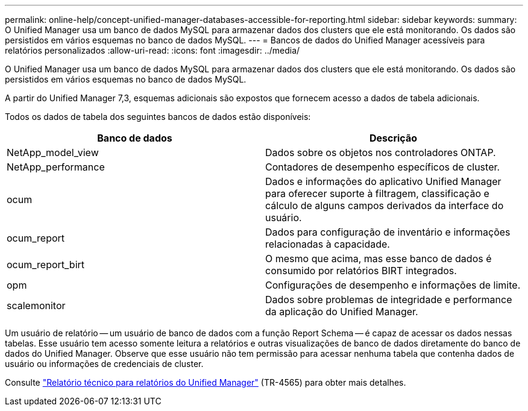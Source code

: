 ---
permalink: online-help/concept-unified-manager-databases-accessible-for-reporting.html 
sidebar: sidebar 
keywords:  
summary: O Unified Manager usa um banco de dados MySQL para armazenar dados dos clusters que ele está monitorando. Os dados são persistidos em vários esquemas no banco de dados MySQL. 
---
= Bancos de dados do Unified Manager acessíveis para relatórios personalizados
:allow-uri-read: 
:icons: font
:imagesdir: ../media/


[role="lead"]
O Unified Manager usa um banco de dados MySQL para armazenar dados dos clusters que ele está monitorando. Os dados são persistidos em vários esquemas no banco de dados MySQL.

A partir do Unified Manager 7,3, esquemas adicionais são expostos que fornecem acesso a dados de tabela adicionais.

Todos os dados de tabela dos seguintes bancos de dados estão disponíveis:

|===
| Banco de dados | Descrição 


 a| 
NetApp_model_view
 a| 
Dados sobre os objetos nos controladores ONTAP.



 a| 
NetApp_performance
 a| 
Contadores de desempenho específicos de cluster.



 a| 
ocum
 a| 
Dados e informações do aplicativo Unified Manager para oferecer suporte à filtragem, classificação e cálculo de alguns campos derivados da interface do usuário.



 a| 
ocum_report
 a| 
Dados para configuração de inventário e informações relacionadas à capacidade.



 a| 
ocum_report_birt
 a| 
O mesmo que acima, mas esse banco de dados é consumido por relatórios BIRT integrados.



 a| 
opm
 a| 
Configurações de desempenho e informações de limite.



 a| 
scalemonitor
 a| 
Dados sobre problemas de integridade e performance da aplicação do Unified Manager.

|===
Um usuário de relatório -- um usuário de banco de dados com a função Report Schema -- é capaz de acessar os dados nessas tabelas. Esse usuário tem acesso somente leitura a relatórios e outras visualizações de banco de dados diretamente do banco de dados do Unified Manager. Observe que esse usuário não tem permissão para acessar nenhuma tabela que contenha dados de usuário ou informações de credenciais de cluster.

Consulte https://www.netapp.com/pdf.html?item=/media/16308-tr-4565pdf.pdf["Relatório técnico para relatórios do Unified Manager"^] (TR-4565) para obter mais detalhes.
